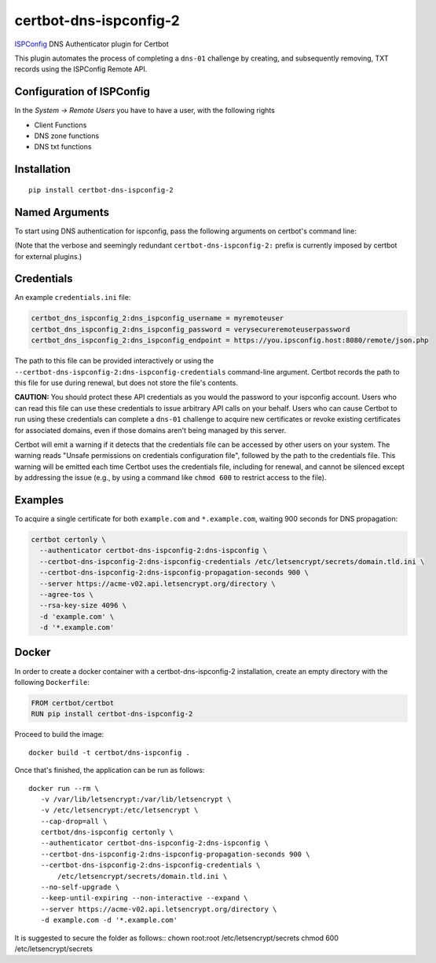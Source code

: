 certbot-dns-ispconfig-2
=======================

ISPConfig_ DNS Authenticator plugin for Certbot

This plugin automates the process of completing a ``dns-01`` challenge by
creating, and subsequently removing, TXT records using the ISPConfig Remote API.

Configuration of ISPConfig
---------------------------

In the `System -> Remote Users` you have to have a user, with the following rights

- Client Functions
- DNS zone functions
- DNS txt functions


.. _ISPConfig: https://www.ispconfig.org/
.. _certbot: https://certbot.eff.org/

Installation
------------

::

    pip install certbot-dns-ispconfig-2


Named Arguments
---------------

To start using DNS authentication for ispconfig, pass the following arguments on
certbot's command line:

============================================================= ==============================================
``--authenticator certbot-dns-ispconfig-2:dns-ispconfig``          select the authenticator plugin (Required)

``--certbot-dns-ispconfig-2:dns-ispconfig-credentials``         ispconfig Remote User credentials
                                                              INI file. (Required)

``--certbot-dns-ispconfig-2:dns-ispconfig-propagation-seconds`` | waiting time for DNS to propagate before asking
                                                              | the ACME server to verify the DNS record.
                                                              | (Default: 120, Recommended: >= 600)
============================================================= ==============================================

(Note that the verbose and seemingly redundant ``certbot-dns-ispconfig-2:`` prefix
is currently imposed by certbot for external plugins.)


Credentials
-----------

An example ``credentials.ini`` file:

.. code-block:: ini

   certbot_dns_ispconfig_2:dns_ispconfig_username = myremoteuser
   certbot_dns_ispconfig_2:dns_ispconfig_password = verysecureremoteuserpassword
   certbot_dns_ispconfig_2:dns_ispconfig_endpoint = https://you.ipsconfig.host:8080/remote/json.php

The path to this file can be provided interactively or using the
``--certbot-dns-ispconfig-2:dns-ispconfig-credentials`` command-line argument. Certbot
records the path to this file for use during renewal, but does not store the
file's contents.

**CAUTION:** You should protect these API credentials as you would the
password to your ispconfig account. Users who can read this file can use these
credentials to issue arbitrary API calls on your behalf. Users who can cause
Certbot to run using these credentials can complete a ``dns-01`` challenge to
acquire new certificates or revoke existing certificates for associated
domains, even if those domains aren't being managed by this server.

Certbot will emit a warning if it detects that the credentials file can be
accessed by other users on your system. The warning reads "Unsafe permissions
on credentials configuration file", followed by the path to the credentials
file. This warning will be emitted each time Certbot uses the credentials file,
including for renewal, and cannot be silenced except by addressing the issue
(e.g., by using a command like ``chmod 600`` to restrict access to the file).


Examples
--------

To acquire a single certificate for both ``example.com`` and
``*.example.com``, waiting 900 seconds for DNS propagation:

.. code-block:: bash

   certbot certonly \
     --authenticator certbot-dns-ispconfig-2:dns-ispconfig \
     --certbot-dns-ispconfig-2:dns-ispconfig-credentials /etc/letsencrypt/secrets/domain.tld.ini \
     --certbot-dns-ispconfig-2:dns-ispconfig-propagation-seconds 900 \
     --server https://acme-v02.api.letsencrypt.org/directory \
     --agree-tos \
     --rsa-key-size 4096 \
     -d 'example.com' \
     -d '*.example.com'


Docker
------

In order to create a docker container with a certbot-dns-ispconfig-2 installation,
create an empty directory with the following ``Dockerfile``:

.. code-block:: docker

    FROM certbot/certbot
    RUN pip install certbot-dns-ispconfig-2

Proceed to build the image::

    docker build -t certbot/dns-ispconfig .

Once that's finished, the application can be run as follows::

    docker run --rm \
       -v /var/lib/letsencrypt:/var/lib/letsencrypt \
       -v /etc/letsencrypt:/etc/letsencrypt \
       --cap-drop=all \
       certbot/dns-ispconfig certonly \
       --authenticator certbot-dns-ispconfig-2:dns-ispconfig \
       --certbot-dns-ispconfig-2:dns-ispconfig-propagation-seconds 900 \
       --certbot-dns-ispconfig-2:dns-ispconfig-credentials \
           /etc/letsencrypt/secrets/domain.tld.ini \
       --no-self-upgrade \
       --keep-until-expiring --non-interactive --expand \
       --server https://acme-v02.api.letsencrypt.org/directory \
       -d example.com -d '*.example.com'

It is suggested to secure the folder as follows::
chown root:root /etc/letsencrypt/secrets
chmod 600 /etc/letsencrypt/secrets
